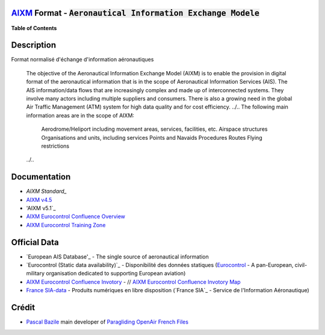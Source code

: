 `AIXM`_ Format - :code:`Aeronautical Information Exchange Modele`
--------------
.. image:: res/aixm_v4.5.0.svg
   :target: `AIXM`_
   :alt: `AIXM`_ v4.5.0
.. image:: res/aixm_v5.1.0.svg
   :target: `AIXM`_
   :alt: `AIXM`_ v5.1.0


**Table of Contents**

.. contents::
   :backlinks: none
   :local:


Description
-----------
Format normalisé d'échange d'information aéronautiques

	The objective of the Aeronautical Information Exchange Model (AIXM) is to enable the provision in digital format of the aeronautical information that is in the scope of Aeronautical Information Services (AIS). The AIS information/data flows that are increasingly complex and made up of interconnected systems. They involve many actors including multiple suppliers and consumers. There is also a growing need in the global Air Traffic Management (ATM) system for high data quality and for cost efficiency.
	../..
	The following main information areas are in the scope of AIXM:
		Aerodrome/Heliport including movement areas, services, facilities, etc.
		Airspace structures
		Organisations and units, including services
		Points and Navaids
		Procedures
		Routes
		Flying restrictions
	../..


Documentation
-------------
* `AIXM Standard_`
* `AIXM v4.5`_
* 'AIXM v5.1`_
* `AIXM Eurocontrol Confluence Overview`_
* `AIXM Eurocontrol Training Zone`_


Official Data
--------------------
* `European AIS Database'_ - The single source of aeronautical information
* `Eurocontrol (Static data availability)`_ - Disponibilité des données statiques (`Eurocontrol`_ - A pan-European, civil-military organisation dedicated to supporting European aviation)
* `AIXM Eurocontrol Confluence Invotory`_ - // `AIXM Eurocontrol Confluence Invotory Map`_
* `France SIA-data`_ - Produits numériques en libre disposition (`France SIA`_ - Service de l'Information Aéronautique)


Crédit
------
* `Pascal Bazile`_ main developer of `Paragliding OpenAir French Files`_




.. _Pascal Bazile: https://github.com/BPascal-91/
.. _Paragliding OpenAir French Files: http://pascal.bazile.free.fr/paraglidingFolder/divers/GPS/OpenAir-Format/

.. _AIXM: `AIXM (on GitHub)`_
.. _AIXM (on GitHub): https://github.com/BPascal-91/eAirspacesFormats/tree/master/aixm
.. _AIXM Standard: http://www.aixm.aero/
.. _AIXM v4.5: https://www.aixm.aero/page/aixm-45
.. _AIXM v5.1: https://www.aixm.aero/page/aixm-51-511
.. _AIXM Eurocontrol Confluence Overview: https://ext.eurocontrol.int/aixm_confluence/display/GEN/Overview
.. _AIXM Eurocontrol Confluence Invotory: https://ext.eurocontrol.int/aixm_confluence/display/AIX/Inventory
.. _AIXM Eurocontrol Confluence Invotory Map: hhttps://ext.eurocontrol.int/aixm_confluence/display/AIX/Overview
.. _AIXM Eurocontrol Training Zone: https://trainingzone.eurocontrol.int/
.. _Eurocontrol: https://www.eurocontrol.int/
.. _European AIS Database: https://www.eurocontrol.int/service/european-ais-database
.. _Eurocontrol (Static data): https://www.eurocontrol.int/service/static-data-operations
.. _France SIA-data: https://www.sia.aviation-civile.gouv.fr/produits-numeriques-en-libre-disposition.html

.. _Licence-GPL3: https://www.gnu.org/licenses/gpl-3.0.html
